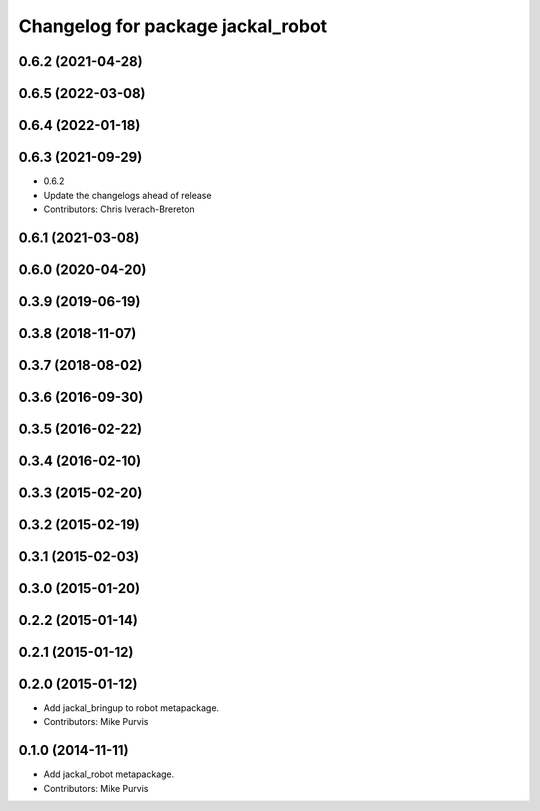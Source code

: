 ^^^^^^^^^^^^^^^^^^^^^^^^^^^^^^^^^^
Changelog for package jackal_robot
^^^^^^^^^^^^^^^^^^^^^^^^^^^^^^^^^^

0.6.2 (2021-04-28)
------------------

0.6.5 (2022-03-08)
------------------

0.6.4 (2022-01-18)
------------------

0.6.3 (2021-09-29)
------------------
* 0.6.2
* Update the changelogs ahead of release
* Contributors: Chris Iverach-Brereton

0.6.1 (2021-03-08)
------------------

0.6.0 (2020-04-20)
------------------

0.3.9 (2019-06-19)
------------------

0.3.8 (2018-11-07)
------------------

0.3.7 (2018-08-02)
------------------

0.3.6 (2016-09-30)
------------------

0.3.5 (2016-02-22)
------------------

0.3.4 (2016-02-10)
------------------

0.3.3 (2015-02-20)
------------------

0.3.2 (2015-02-19)
------------------

0.3.1 (2015-02-03)
------------------

0.3.0 (2015-01-20)
------------------

0.2.2 (2015-01-14)
------------------

0.2.1 (2015-01-12)
------------------

0.2.0 (2015-01-12)
------------------
* Add jackal_bringup to robot metapackage.
* Contributors: Mike Purvis

0.1.0 (2014-11-11)
------------------
* Add jackal_robot metapackage.
* Contributors: Mike Purvis
